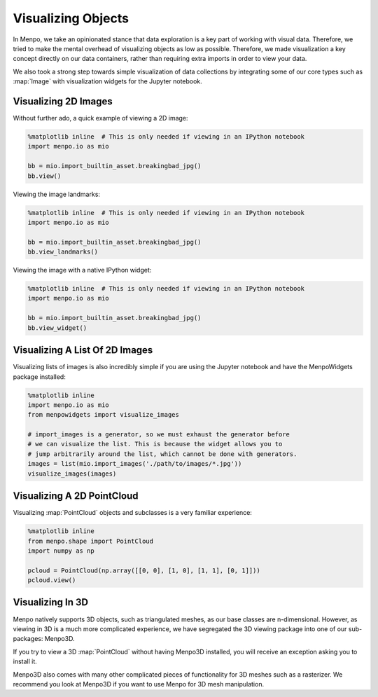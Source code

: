.. _ug-visualization:

Visualizing Objects
===================
In Menpo, we take an opinionated stance that data exploration is a key part
of working with visual data. Therefore, we tried to make the mental overhead
of visualizing objects as low as possible. Therefore, we made visualization a
key concept directly on our data containers, rather than requiring extra imports
in order to view your data.

We also took a strong step towards simple visualization of data collections
by integrating some of our core types such as :map:`Image` with visualization
widgets for the Jupyter notebook.

Visualizing 2D Images
---------------------
Without further ado, a quick example of viewing a 2D image:

.. code-block:: python

    %matplotlib inline  # This is only needed if viewing in an IPython notebook
    import menpo.io as mio

    bb = mio.import_builtin_asset.breakingbad_jpg()
    bb.view()

Viewing the image landmarks:

.. code-block:: python

    %matplotlib inline  # This is only needed if viewing in an IPython notebook
    import menpo.io as mio

    bb = mio.import_builtin_asset.breakingbad_jpg()
    bb.view_landmarks()

Viewing the image with a native IPython widget:

.. code-block:: python

    %matplotlib inline  # This is only needed if viewing in an IPython notebook
    import menpo.io as mio

    bb = mio.import_builtin_asset.breakingbad_jpg()
    bb.view_widget()

Visualizing A List Of 2D Images
-------------------------------
Visualizing lists of images is also incredibly simple if you are using
the Jupyter notebook and have the MenpoWidgets package installed:

.. code-block:: python

    %matplotlib inline
    import menpo.io as mio
    from menpowidgets import visualize_images

    # import_images is a generator, so we must exhaust the generator before
    # we can visualize the list. This is because the widget allows you to
    # jump arbitrarily around the list, which cannot be done with generators.
    images = list(mio.import_images('./path/to/images/*.jpg'))
    visualize_images(images)

Visualizing A 2D PointCloud
---------------------------
Visualizing :map:`PointCloud` objects and subclasses is a very familiar
experience:

.. code-block:: python

    %matplotlib inline
    from menpo.shape import PointCloud
    import numpy as np

    pcloud = PointCloud(np.array([[0, 0], [1, 0], [1, 1], [0, 1]]))
    pcloud.view()

Visualizing In 3D
-----------------
Menpo natively supports 3D objects, such as triangulated meshes, as our
base classes are n-dimensional. However, as viewing in 3D is a much more
complicated experience, we have segregated the 3D viewing package into one
of our sub-packages: Menpo3D.

If you try to view a 3D :map:`PointCloud` without having Menpo3D installed, you
will receive an exception asking you to install it.

Menpo3D also comes with many other complicated pieces of functionality for
3D meshes such as a rasterizer. We recommend you look at Menpo3D if you want
to use Menpo for 3D mesh manipulation.
